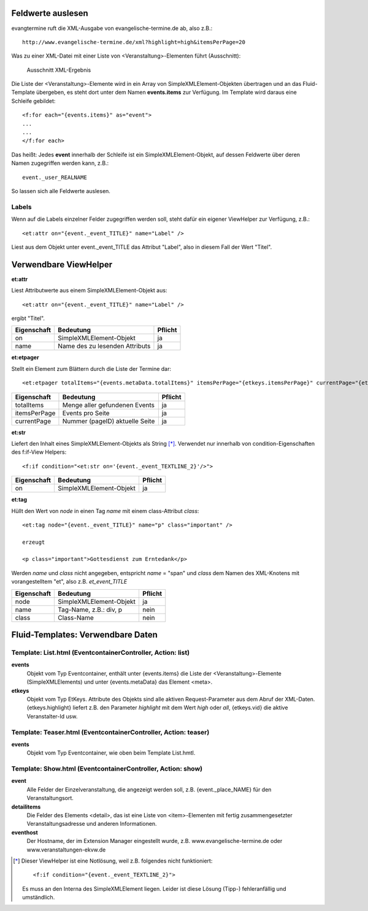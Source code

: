 Feldwerte auslesen
------------------

evangtermine ruft die XML-Ausgabe von evangelische-termine.de ab, also z.B.::

	http://www.evangelische-termine.de/xml?highlight=high&itemsPerPage=20
	
Was zu einer XML-Datei mit einer Liste von <Veranstaltung>-Elementen führt (Ausschnitt):

.. figure:: xml_raw_list.png
	:width: 600px
	:alt: Ausschnitt XML-Ergebnis
	
	Ausschnitt XML-Ergebnis
	
Die Liste der <Veranstaltung>-Elemente wird in ein Array von SimpleXMLElement-Objekten übertragen und an das Fluid-Template
übergeben, es steht dort unter dem Namen **events.items** zur Verfügung. Im Template wird daraus eine Schleife gebildet::

	<f:for each="{events.items}" as="event">
	...
	...
	</f:for each>

Das heißt: Jedes **event** innerhalb der Schleife ist ein SimpleXMLElement-Objekt, auf dessen Feldwerte über deren Namen zugegriffen
werden kann, z.B.::

	event._user_REALNAME

So lassen sich alle Feldwerte auslesen.

Labels
^^^^^^

Wenn auf die Labels einzelner Felder zugegriffen werden soll, steht dafür ein eigener ViewHelper zur Verfügung, z.B.::

	<et:attr on="{event._event_TITLE}" name="Label" />
	
Liest aus dem Objekt unter event._event_TITLE das Attribut "Label", also in diesem Fall der Wert "Titel".
	

Verwendbare ViewHelper
----------------------

**et:attr**
	
Liest Attributwerte aus einem SimpleXMLElement-Objekt aus::
	
	<et:attr on="{event._event_TITLE}" name="Label" />
	
ergibt "Titel".	
	
============ =============================== =======
Eigenschaft  Bedeutung                       Pflicht
============ =============================== =======
on           SimpleXMLElement-Objekt         ja
name         Name des zu lesenden Attributs  ja
============ =============================== =======


**et:etpager**

Stellt ein Element zum Blättern durch die Liste der Termine dar::
	
	<et:etpager totalItems="{events.metaData.totalItems}" itemsPerPage="{etkeys.itemsPerPage}" currentPage="{etkeys.pageID}"/>
		
============ ============================== =======
Eigenschaft  Bedeutung                      Pflicht
============ ============================== =======
totalItems   Menge aller gefundenen Events  ja
itemsPerPage Events pro Seite               ja
currentPage  Nummer (pageID) aktuelle Seite ja
============ ============================== =======


**et:str**

Liefert den Inhalt eines SimpleXMLElement-Objekts als String [*]_. Verwendet nur innerhalb von condition-Eigenschaften
des f:if-View Helpers::

	<f:if condition="<et:str on='{event._event_TEXTLINE_2}'/>">

============ ============================== =======
Eigenschaft  Bedeutung                      Pflicht
============ ============================== =======
on           SimpleXMLElement-Objekt        ja
============ ============================== =======
	
	
**et:tag**

Hüllt den Wert von *node* in einen Tag *name* mit einem class-Attribut *class*::

	<et:tag node="{event._event_TITLE}" name="p" class="important" />
	
	erzeugt
	
	<p class="important">Gottesdienst zum Erntedank</p>
	
Werden *name* und *class* nicht angegeben, entspricht *name* = "span" und *class* dem Namen des
XML-Knotens mit vorangestelltem "et", also z.B. *et_event_TITLE* 

=========== ============================== =======
Eigenschaft Bedeutung                      Pflicht
=========== ============================== =======
node        SimpleXMLElement-Objekt        ja
name        Tag-Name, z.B.: div, p         nein
class       Class-Name                     nein
=========== ============================== =======


Fluid-Templates: Verwendbare Daten
----------------------------------

Template: **List.html** (EventcontainerController, Action: **list**)
^^^^^^^^^^^^^^^^^^^^^^^^^^^^^^^^^^^^^^^^^^^^^^^^^^^^^^^^^^^^^^^^^^^^

**events**
	Objekt vom Typ Eventcontainer, enthält unter {events.items} die Liste der <Veranstaltung>-Elemente
	(SimpleXMLElements) und unter {events.metaData} das Element <meta>.
	
**etkeys**
	Objekt vom Typ EtKeys. Attribute des Objekts sind alle aktiven Request-Parameter aus dem Abruf
	der XML-Daten. {etkeys.highlight} liefert z.B. den Parameter *highlight* mit dem Wert *high* oder *all*, 
	{etkeys.vid} die aktive Veranstalter-Id usw.   


Template: **Teaser.html** (EventcontainerController, Action: **teaser**)
^^^^^^^^^^^^^^^^^^^^^^^^^^^^^^^^^^^^^^^^^^^^^^^^^^^^^^^^^^^^^^^^^^^^^^^^

**events**
	Objekt vom Typ Eventcontainer, wie oben beim Template List.hmtl.


Template: **Show.html** (EventcontainerController, Action: **show**)
^^^^^^^^^^^^^^^^^^^^^^^^^^^^^^^^^^^^^^^^^^^^^^^^^^^^^^^^^^^^^^^^^^^^

**event**
	Alle Felder der Einzelveranstaltung, die angezeigt werden soll, z.B. {event._place_NAME} für den Veranstaltungsort.

**detailitems**
	Die Felder des Elements <detail>, das ist eine Liste von <item>-Elementen mit fertig zusammengesetzter
	Veranstaltungsadresse und anderen Informationen.
	

**eventhost**
	Der Hostname, der im Extension Manager eingestellt wurde, z.B. www.evangelische-termine.de oder www.veranstaltungen-ekvw.de


.. [*] Dieser ViewHelper ist eine Notlösung, weil z.B. folgendes nicht funktioniert::

           <f:if condition="{event._event_TEXTLINE_2}">
           
       Es muss an den Interna des SimpleXMLElement liegen. Leider ist diese Lösung (Tipp-) fehleranfällig und umständlich.

 
